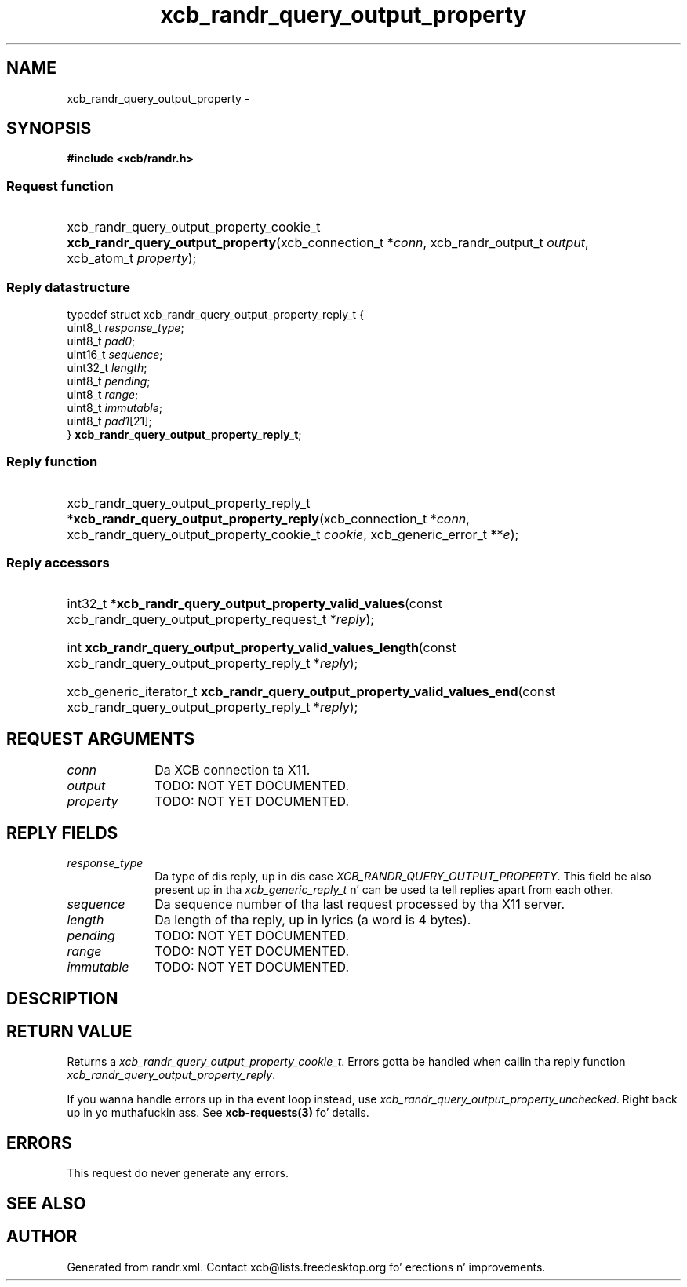 .TH xcb_randr_query_output_property 3  2013-08-04 "XCB" "XCB Requests"
.ad l
.SH NAME
xcb_randr_query_output_property \- 
.SH SYNOPSIS
.hy 0
.B #include <xcb/randr.h>
.SS Request function
.HP
xcb_randr_query_output_property_cookie_t \fBxcb_randr_query_output_property\fP(xcb_connection_t\ *\fIconn\fP, xcb_randr_output_t\ \fIoutput\fP, xcb_atom_t\ \fIproperty\fP);
.PP
.SS Reply datastructure
.nf
.sp
typedef struct xcb_randr_query_output_property_reply_t {
    uint8_t  \fIresponse_type\fP;
    uint8_t  \fIpad0\fP;
    uint16_t \fIsequence\fP;
    uint32_t \fIlength\fP;
    uint8_t  \fIpending\fP;
    uint8_t  \fIrange\fP;
    uint8_t  \fIimmutable\fP;
    uint8_t  \fIpad1\fP[21];
} \fBxcb_randr_query_output_property_reply_t\fP;
.fi
.SS Reply function
.HP
xcb_randr_query_output_property_reply_t *\fBxcb_randr_query_output_property_reply\fP(xcb_connection_t\ *\fIconn\fP, xcb_randr_query_output_property_cookie_t\ \fIcookie\fP, xcb_generic_error_t\ **\fIe\fP);
.SS Reply accessors
.HP
int32_t *\fBxcb_randr_query_output_property_valid_values\fP(const xcb_randr_query_output_property_request_t *\fIreply\fP);
.HP
int \fBxcb_randr_query_output_property_valid_values_length\fP(const xcb_randr_query_output_property_reply_t *\fIreply\fP);
.HP
xcb_generic_iterator_t \fBxcb_randr_query_output_property_valid_values_end\fP(const xcb_randr_query_output_property_reply_t *\fIreply\fP);
.br
.hy 1
.SH REQUEST ARGUMENTS
.IP \fIconn\fP 1i
Da XCB connection ta X11.
.IP \fIoutput\fP 1i
TODO: NOT YET DOCUMENTED.
.IP \fIproperty\fP 1i
TODO: NOT YET DOCUMENTED.
.SH REPLY FIELDS
.IP \fIresponse_type\fP 1i
Da type of dis reply, up in dis case \fIXCB_RANDR_QUERY_OUTPUT_PROPERTY\fP. This field be also present up in tha \fIxcb_generic_reply_t\fP n' can be used ta tell replies apart from each other.
.IP \fIsequence\fP 1i
Da sequence number of tha last request processed by tha X11 server.
.IP \fIlength\fP 1i
Da length of tha reply, up in lyrics (a word is 4 bytes).
.IP \fIpending\fP 1i
TODO: NOT YET DOCUMENTED.
.IP \fIrange\fP 1i
TODO: NOT YET DOCUMENTED.
.IP \fIimmutable\fP 1i
TODO: NOT YET DOCUMENTED.
.SH DESCRIPTION
.SH RETURN VALUE
Returns a \fIxcb_randr_query_output_property_cookie_t\fP. Errors gotta be handled when callin tha reply function \fIxcb_randr_query_output_property_reply\fP.

If you wanna handle errors up in tha event loop instead, use \fIxcb_randr_query_output_property_unchecked\fP. Right back up in yo muthafuckin ass. See \fBxcb-requests(3)\fP fo' details.
.SH ERRORS
This request do never generate any errors.
.SH SEE ALSO
.SH AUTHOR
Generated from randr.xml. Contact xcb@lists.freedesktop.org fo' erections n' improvements.
